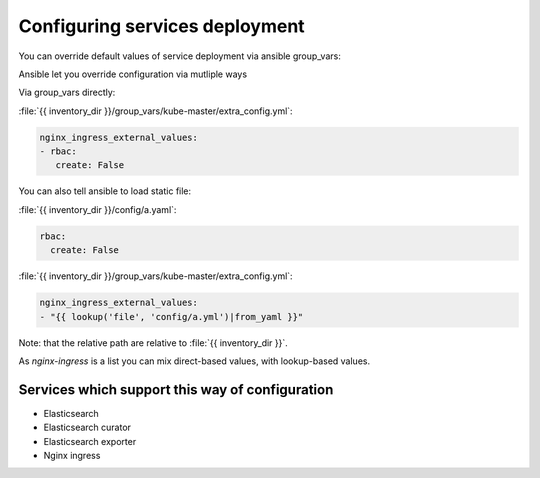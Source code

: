 
Configuring services deployment
===============================

You can override default values of service deployment via ansible group_vars:

Ansible let you override configuration via mutliple ways

Via group_vars directly:

:file:`{{ inventory_dir }}/group_vars/kube-master/extra_config.yml`:

.. code-block:: yaml

   nginx_ingress_external_values:
   - rbac:
      create: False


You can also tell ansible to load static file:

:file:`{{ inventory_dir }}/config/a.yaml`:

.. code-block:: yaml

    rbac:
      create: False

:file:`{{ inventory_dir }}/group_vars/kube-master/extra_config.yml`:

.. code-block:: yaml

    nginx_ingress_external_values:
    - "{{ lookup('file', 'config/a.yml')|from_yaml }}"

Note: that the relative path are relative to :file:`{{ inventory_dir }}`.

As `nginx-ingress` is a list you can mix direct-based values,
with lookup-based values.

Services which support this way of configuration
------------------------------------------------

- Elasticsearch
- Elasticsearch curator
- Elasticsearch exporter
- Nginx ingress

